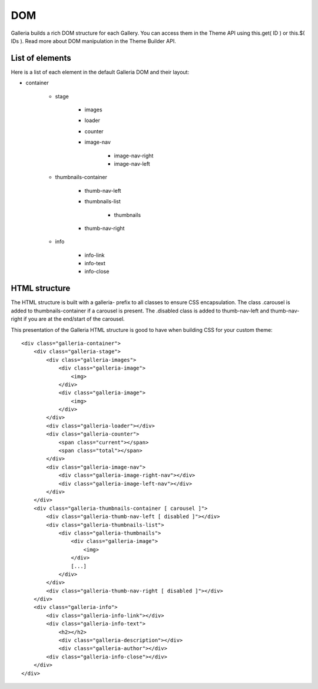 .. _dom:

===
DOM
===

Galleria builds a rich DOM structure for each Gallery. You can access them in the Theme API using this.get( ID ) or this.$( IDs ). Read more about DOM manipulation in the Theme Builder API.

List of elements
================
Here is a list of each element in the default Galleria DOM and their layout:

* container

    * stage
    
        * images
        * loader
        * counter
        * image-nav
        
            * image-nav-right
            * image-nav-left
            
    * thumbnails-container
    
        * thumb-nav-left
        * thumbnails-list
        
            * thumbnails
            
        * thumb-nav-right

    * info
        
        * info-link
        * info-text
        * info-close

HTML structure
==============
The HTML structure is built with a galleria- prefix to all classes to ensure CSS encapsulation. The class .carousel is added to thumbnails-container if a carousel is present. The .disabled class is added to thumb-nav-left and thumb-nav-right if you are at the end/start of the carousel.

This presentation of the Galleria HTML structure is good to have when building CSS for your custom theme::

    <div class="galleria-container">
        <div class="galleria-stage">
            <div class="galleria-images">
                <div class="galleria-image">
                    <img>
                </div>
                <div class="galleria-image">
                    <img>
                </div>
            </div>
            <div class="galleria-loader"></div>
            <div class="galleria-counter">
                <span class="current"></span>
                <span class="total"></span>
            </div>
            <div class="galleria-image-nav">
                <div class="galleria-image-right-nav"></div>
                <div class="galleria-image-left-nav"></div>
            </div>
        </div>
        <div class="galleria-thumbnails-container [ carousel ]">
            <div class="galleria-thumb-nav-left [ disabled ]"></div>
            <div class="galleria-thumbnails-list">
                <div class="galleria-thumbnails">
                    <div class="galleria-image">
                        <img>
                    </div>
                    [...]
                </div>
            </div>
            <div class="galleria-thumb-nav-right [ disabled ]"></div>
        </div>
        <div class="galleria-info">
            <div class="galleria-info-link"></div>
            <div class="galleria-info-text">
                <h2></h2>
                <div class="galleria-description"></div>
                <div class="galleria-author"></div>
            <div class="galleria-info-close"></div>
        </div>
    </div>